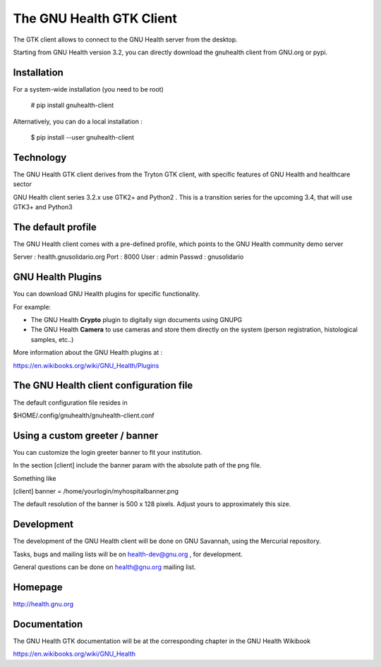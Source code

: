 The GNU Health GTK Client
=======================================================================

The GTK client allows to connect to the GNU Health server from the
desktop.

Starting from GNU Health version 3.2, you can directly download the
gnuhealth client from GNU.org or pypi.

Installation
------------

For a system-wide installation (you need to be root)

  # pip install gnuhealth-client

Alternatively, you can do a local installation :

  $ pip install --user gnuhealth-client


Technology
----------
The GNU Health GTK client derives from the Tryton GTK client, with specific
features of GNU Health and healthcare sector

GNU Health client series 3.2.x use GTK2+ and Python2 . This is a 
transition series for the upcoming 3.4, that will use GTK3+ and Python3

The default profile
-------------------
The GNU Health client comes with a pre-defined profile, which points to
the GNU Health community demo server 

Server : health.gnusolidario.org
Port : 8000
User : admin
Passwd : gnusolidario

GNU Health Plugins
------------------
You can download GNU Health plugins for specific functionality.

For example:

* The GNU Health **Crypto** plugin to digitally sign documents using GNUPG
* The GNU Health **Camera** to use cameras and store them directly 
  on the system (person registration, histological samples, etc..)

More information about the GNU Health plugins at :

https://en.wikibooks.org/wiki/GNU_Health/Plugins
  

The GNU Health client configuration file
----------------------------------------
The default configuration file resides in

$HOME/.config/gnuhealth/gnuhealth-client.conf

Using a custom greeter / banner
-------------------------------
You can customize the login greeter banner to fit your institution.

In the section [client] include the banner param with the absolute path
of the png file.

Something like

[client]
banner = /home/yourlogin/myhospitalbanner.png

The default resolution of the banner is 500 x 128 pixels. Adjust yours
to approximately this size.

Development
-----------
The development of the GNU Health client will be done on GNU Savannah, 
using the Mercurial repository.

Tasks, bugs and mailing lists will be on health-dev@gnu.org , for development.

General questions can be done on health@gnu.org mailing list.

Homepage
--------
http://health.gnu.org


Documentation
-------------
The GNU Health GTK documentation will be at the corresponding
chapter in the GNU Health Wikibook

https://en.wikibooks.org/wiki/GNU_Health

